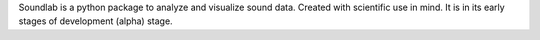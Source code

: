 
Soundlab is a python package to analyze and visualize sound data.  Created 
with scientific use in mind. It is in its early stages of development (alpha) 
stage.



